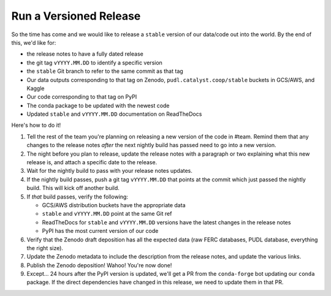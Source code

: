 ===============================================================================
Run a Versioned Release
===============================================================================

So the time has come and we would like to release a ``stable`` version of our
data/code out into the world. By the end of this, we'd like for:

* the release notes to have a fully dated release
* the git tag ``vYYYY.MM.DD`` to identify a specific version
* the ``stable`` Git branch to refer to the same commit as that tag
* Our data outputs corresponding to that tag on Zenodo,
  ``pudl.catalyst.coop/stable`` buckets in GCS/AWS, and Kaggle
* Our code corresponding to that tag on PyPI
* The conda package to be updated with the newest code
* Updated ``stable`` and ``vYYYY.MM.DD`` documentation on ReadTheDocs


Here's how to do it!

1. Tell the rest of the team you're planning on releasing a new version of the
   code in #team. Remind them that any changes to the release notes *after* the
   next nightly build has passed need to go into a new version.

2. The night before you plan to release, update the release notes with a
   paragraph or two explaining what this new release is, and attach a specific
   date to the release.

3. Wait for the nightly build to pass with your release notes updates.

4. If the nightly build passes, push a git tag ``vYYYY.MM.DD`` that points at
   the commit which just passed the nightly build. This will kick off another build.

5. If *that* build passes, verify the following:

   * GCS/AWS distribution buckets have the appropriate data
   * ``stable`` and ``vYYYY.MM.DD`` point at the same Git ref
   * ReadTheDocs for ``stable`` and ``vYYYY.MM.DD`` versions have the latest
     changes in the release notes
   * PyPI has the most current version of our code

6. Verify that the Zenodo draft deposition has all the expected data (raw FERC
   databases, PUDL database, everything the right size).

7. Update the Zenodo metadata to include the description from the release
   notes, and update the various links.

8. Publish the Zenodo deposition! Wahoo! You're now done!

9. Except... 24 hours after the PyPI version is updated, we'll get a PR from
   the ``conda-forge`` bot updating our ``conda`` package. If the direct
   dependencies have changed in this release, we need to update them in that
   PR.
